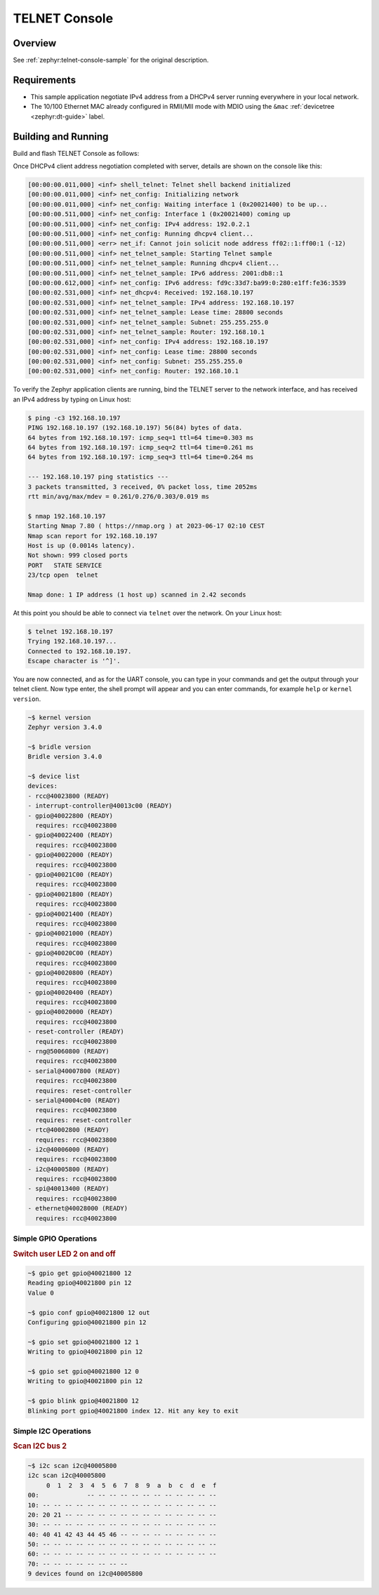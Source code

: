 .. _tiac_magpie_telnet-console-sample:

TELNET Console
##############

Overview
********

See :ref:`zephyr:telnet-console-sample` for the original description.

.. _tiac_magpie_telnet-console-sample-requirements:

Requirements
************

- This sample application negotiate IPv4 address from a DHCPv4 server
  running everywhere in your local network.
- The 10/100 Ethernet MAC already configured in RMII/MII mode with MDIO
  using the ``&mac`` :ref:`devicetree <zephyr:dt-guide>` label.

Building and Running
********************

Build and flash TELNET Console as follows:

.. zephyr-app-commands::
   :app: zephyr/samples/net/telnet
   :build-dir: telnet-tiac_magpie
   :board: tiac_magpie
   :gen-args: -DCONFIG_NET_DHCPV4=y -DCONFIG_NET_LOG=y -DCONFIG_LOG=y -DCONFIG_GPIO_SHELL=y
   :goals: build flash
   :host-os: unix

Once DHCPv4 client address negotiation completed with server, details
are shown on the console like this:

.. code-block:: none

   [00:00:00.011,000] <inf> shell_telnet: Telnet shell backend initialized
   [00:00:00.011,000] <inf> net_config: Initializing network
   [00:00:00.011,000] <inf> net_config: Waiting interface 1 (0x20021400) to be up...
   [00:00:00.511,000] <inf> net_config: Interface 1 (0x20021400) coming up
   [00:00:00.511,000] <inf> net_config: IPv4 address: 192.0.2.1
   [00:00:00.511,000] <inf> net_config: Running dhcpv4 client...
   [00:00:00.511,000] <err> net_if: Cannot join solicit node address ff02::1:ff00:1 (-12)
   [00:00:00.511,000] <inf> net_telnet_sample: Starting Telnet sample
   [00:00:00.511,000] <inf> net_telnet_sample: Running dhcpv4 client...
   [00:00:00.511,000] <inf> net_telnet_sample: IPv6 address: 2001:db8::1
   [00:00:00.612,000] <inf> net_config: IPv6 address: fd9c:33d7:ba99:0:280:e1ff:fe36:3539
   [00:00:02.531,000] <inf> net_dhcpv4: Received: 192.168.10.197
   [00:00:02.531,000] <inf> net_telnet_sample: IPv4 address: 192.168.10.197
   [00:00:02.531,000] <inf> net_telnet_sample: Lease time: 28800 seconds
   [00:00:02.531,000] <inf> net_telnet_sample: Subnet: 255.255.255.0
   [00:00:02.531,000] <inf> net_telnet_sample: Router: 192.168.10.1
   [00:00:02.531,000] <inf> net_config: IPv4 address: 192.168.10.197
   [00:00:02.531,000] <inf> net_config: Lease time: 28800 seconds
   [00:00:02.531,000] <inf> net_config: Subnet: 255.255.255.0
   [00:00:02.531,000] <inf> net_config: Router: 192.168.10.1

To verify the Zephyr application clients are running, bind the TELNET server to
the network interface, and has received an IPv4 address by typing on Linux host:

.. code-block:: console

   $ ping -c3 192.168.10.197
   PING 192.168.10.197 (192.168.10.197) 56(84) bytes of data.
   64 bytes from 192.168.10.197: icmp_seq=1 ttl=64 time=0.303 ms
   64 bytes from 192.168.10.197: icmp_seq=2 ttl=64 time=0.261 ms
   64 bytes from 192.168.10.197: icmp_seq=3 ttl=64 time=0.264 ms

   --- 192.168.10.197 ping statistics ---
   3 packets transmitted, 3 received, 0% packet loss, time 2052ms
   rtt min/avg/max/mdev = 0.261/0.276/0.303/0.019 ms

   $ nmap 192.168.10.197
   Starting Nmap 7.80 ( https://nmap.org ) at 2023-06-17 02:10 CEST
   Nmap scan report for 192.168.10.197
   Host is up (0.0014s latency).
   Not shown: 999 closed ports
   PORT   STATE SERVICE
   23/tcp open  telnet

   Nmap done: 1 IP address (1 host up) scanned in 2.42 seconds

At this point you should be able to connect via ``telnet`` over the network.
On your Linux host:

.. code-block:: console

   $ telnet 192.168.10.197
   Trying 192.168.10.197...
   Connected to 192.168.10.197.
   Escape character is '^]'.

You are now connected, and as for the UART console, you can type in your
commands and get the output through your telnet client. Now type enter, the
shell prompt will appear and you can enter commands, for example ``help``
or ``kernel version``.

.. code-block:: console

   ~$ kernel version
   Zephyr version 3.4.0

   ~$ bridle version
   Bridle version 3.4.0

   ~$ device list
   devices:
   - rcc@40023800 (READY)
   - interrupt-controller@40013c00 (READY)
   - gpio@40022800 (READY)
     requires: rcc@40023800
   - gpio@40022400 (READY)
     requires: rcc@40023800
   - gpio@40022000 (READY)
     requires: rcc@40023800
   - gpio@40021C00 (READY)
     requires: rcc@40023800
   - gpio@40021800 (READY)
     requires: rcc@40023800
   - gpio@40021400 (READY)
     requires: rcc@40023800
   - gpio@40021000 (READY)
     requires: rcc@40023800
   - gpio@40020C00 (READY)
     requires: rcc@40023800
   - gpio@40020800 (READY)
     requires: rcc@40023800
   - gpio@40020400 (READY)
     requires: rcc@40023800
   - gpio@40020000 (READY)
     requires: rcc@40023800
   - reset-controller (READY)
     requires: rcc@40023800
   - rng@50060800 (READY)
     requires: rcc@40023800
   - serial@40007800 (READY)
     requires: rcc@40023800
     requires: reset-controller
   - serial@40004c00 (READY)
     requires: rcc@40023800
     requires: reset-controller
   - rtc@40002800 (READY)
     requires: rcc@40023800
   - i2c@40006000 (READY)
     requires: rcc@40023800
   - i2c@40005800 (READY)
     requires: rcc@40023800
   - spi@40013400 (READY)
     requires: rcc@40023800
   - ethernet@40028000 (READY)
     requires: rcc@40023800

Simple GPIO Operations
======================

.. rubric:: Switch user LED 2 on and off

.. code-block:: console

   ~$ gpio get gpio@40021800 12
   Reading gpio@40021800 pin 12
   Value 0

   ~$ gpio conf gpio@40021800 12 out
   Configuring gpio@40021800 pin 12

   ~$ gpio set gpio@40021800 12 1
   Writing to gpio@40021800 pin 12

   ~$ gpio set gpio@40021800 12 0
   Writing to gpio@40021800 pin 12

   ~$ gpio blink gpio@40021800 12
   Blinking port gpio@40021800 index 12. Hit any key to exit

Simple I2C Operations
=====================

.. rubric:: Scan I2C bus 2

.. code-block:: console

   ~$ i2c scan i2c@40005800
   i2c scan i2c@40005800
        0  1  2  3  4  5  6  7  8  9  a  b  c  d  e  f
   00:             -- -- -- -- -- -- -- -- -- -- -- --
   10: -- -- -- -- -- -- -- -- -- -- -- -- -- -- -- --
   20: 20 21 -- -- -- -- -- -- -- -- -- -- -- -- -- --
   30: -- -- -- -- -- -- -- -- -- -- -- -- -- -- -- --
   40: 40 41 42 43 44 45 46 -- -- -- -- -- -- -- -- --
   50: -- -- -- -- -- -- -- -- -- -- -- -- -- -- -- --
   60: -- -- -- -- -- -- -- -- -- -- -- -- -- -- -- --
   70: -- -- -- -- -- -- -- --
   9 devices found on i2c@40005800
